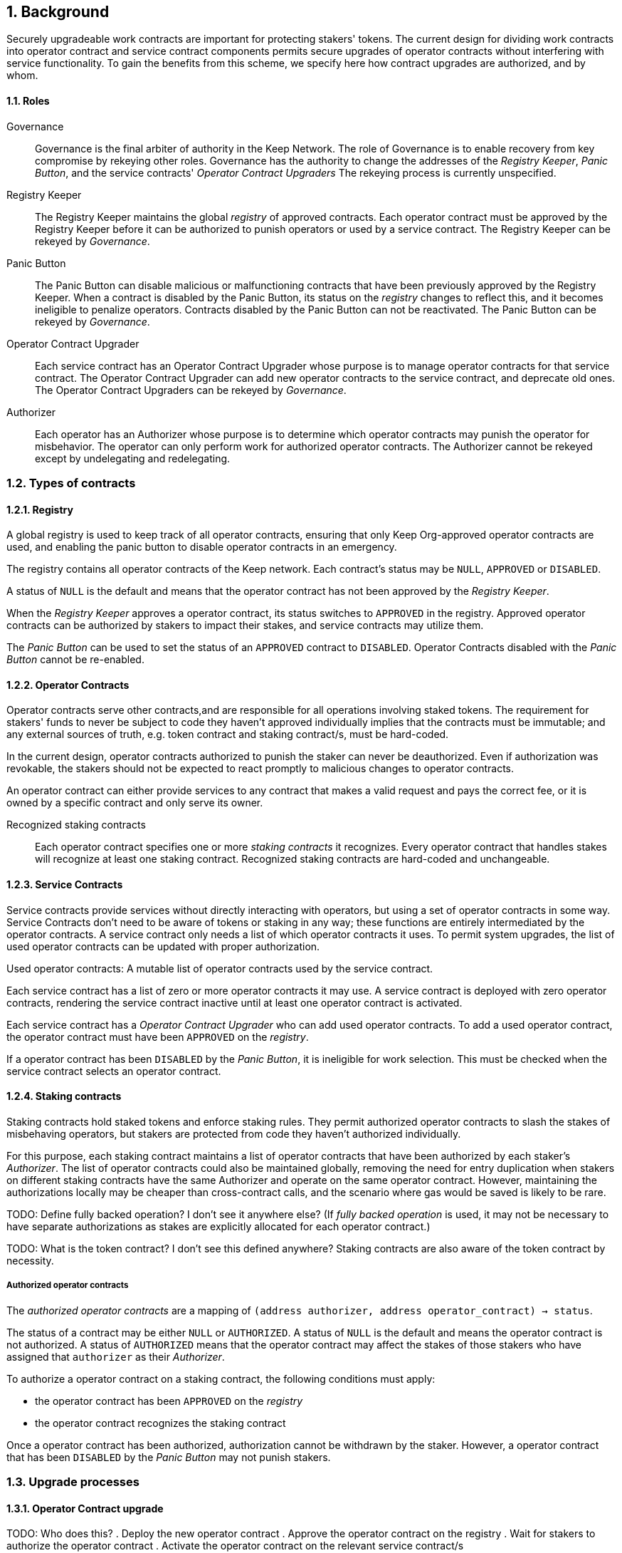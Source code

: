 :icons: font
:numbered:
toc::[]

== Background

Securely upgradeable work contracts are important for protecting stakers' tokens. The current design for dividing work contracts into operator contract and service contract components permits secure upgrades of operator contracts without interfering with service functionality. To gain the benefits from this scheme, we specify here how contract upgrades are authorized, and by whom.

==== Roles

Governance::

Governance is the final arbiter of authority in the Keep Network.
The role of Governance is to enable recovery from key compromise
by rekeying other roles.
Governance has the authority to change the addresses of
the _Registry Keeper_, _Panic Button_,
and the service contracts' _Operator Contract Upgraders_
The rekeying process is currently unspecified.

Registry Keeper::

The Registry Keeper maintains the global _registry_ of approved contracts.
Each operator contract must be approved by the Registry Keeper
before it can be authorized to punish operators
or used by a service contract.
The Registry Keeper can be rekeyed by _Governance_.

Panic Button::

The Panic Button can disable malicious or malfunctioning contracts
that have been previously approved by the Registry Keeper.
When a contract is disabled by the Panic Button,
its status on the _registry_ changes to reflect this,
and it becomes ineligible to penalize operators.
Contracts disabled by the Panic Button can not be reactivated.
The Panic Button can be rekeyed by _Governance_.

Operator Contract Upgrader::

Each service contract has an Operator Contract Upgrader
whose purpose is to manage operator contracts for that service contract.
The Operator Contract Upgrader
can add new operator contracts to the service contract,
and deprecate old ones.
The Operator Contract Upgraders can be rekeyed by _Governance_.

Authorizer::

Each operator has an Authorizer
whose purpose is to determine which operator contracts
may punish the operator for misbehavior.
The operator can only perform work for authorized operator contracts.
The Authorizer cannot be rekeyed except by undelegating and redelegating.

=== Types of contracts

==== Registry

A global registry is used to keep track of all operator contracts, ensuring that only Keep Org-approved operator contracts are used, and enabling the panic button to disable operator contracts in an emergency.

The registry contains all operator contracts of the Keep network. Each contract's status may be `NULL`, `APPROVED` or `DISABLED`.

A status of `NULL` is the default and means that the operator contract has not been approved by the _Registry Keeper_.

When the _Registry Keeper_ approves a operator contract, its status switches to `APPROVED` in the registry. Approved operator contracts can be authorized by stakers to impact their stakes, and service contracts may utilize them.

The _Panic Button_ can be used to set the status of an `APPROVED` contract to `DISABLED`. Operator Contracts disabled with the _Panic Button_ cannot be re-enabled.

==== Operator Contracts

Operator contracts serve other contracts,and are responsible for all operations involving staked tokens. The requirement for stakers' funds to never be subject to code they haven't approved individually implies that the contracts must be immutable; and any external sources of truth, e.g. token contract and staking contract/s, must be hard-coded.

In the current design, operator contracts authorized to punish the staker can never be deauthorized. Even if authorization was revokable, the stakers should not be expected to react promptly to malicious changes to operator contracts.

An operator contract can either provide services to any contract that makes a valid request and pays the correct fee, or it is owned by a specific contract and only serve its owner.

Recognized staking contracts::
Each operator contract specifies one or more _staking contracts_ it recognizes. Every operator contract that handles stakes will recognize at least one staking contract. Recognized staking contracts are hard-coded and unchangeable.

==== Service Contracts

Service contracts provide services without directly interacting with operators, but using a set of operator contracts in some way. Service Contracts don't need to be aware of tokens or staking in any way; these functions are entirely intermediated by the operator contracts. A service contract only needs a list of which operator contracts it uses. To permit system upgrades, the list of used operator contracts can be updated with proper authorization.

Used operator contracts: A mutable list of operator contracts used by the service contract.

Each service contract has a list of zero or more operator contracts it may use. A service contract is deployed with zero operator contracts, rendering the service contract inactive until at least one operator contract is activated.

Each service contract has a _Operator Contract Upgrader_ who can add used operator contracts. To add a used operator contract, the operator contract must have been `APPROVED` on the _registry_.

If a operator contract has been `DISABLED` by the _Panic Button_, it is ineligible for work selection. This must be checked when the service contract selects an operator contract.

==== Staking contracts

Staking contracts hold staked tokens and enforce staking rules. They permit authorized operator contracts to slash the stakes of misbehaving operators, but stakers are protected from code they haven't authorized individually.

For this purpose, each staking contract maintains a list of operator contracts that have been authorized by each staker's _Authorizer_. The list of operator contracts could also be maintained globally, removing the need for entry duplication when stakers on different staking contracts have the same Authorizer and operate on the same operator contract. However, maintaining the authorizations locally may be cheaper than cross-contract calls, and the scenario where gas would be saved is likely to be rare.

TODO: Define fully backed operation? I don't see it anywhere else?
(If _fully backed operation_ is used, it may not be necessary to have separate authorizations as stakes are explicitly allocated for each operator contract.)

TODO: What is the token contract? I don't see this defined anywhere?
Staking contracts are also aware of the token contract by necessity.

===== Authorized operator contracts

The _authorized operator contracts_ are a mapping of `(address authorizer, address operator_contract) -> status`.

The status of a contract may be either `NULL` or `AUTHORIZED`. A status of `NULL` is the default and means the operator contract is not authorized. A status of `AUTHORIZED` means that the operator contract may affect the stakes of those stakers who have assigned that `authorizer` as their _Authorizer_.

To authorize a operator contract on a staking contract, the following conditions must apply:

- the operator contract has been `APPROVED` on the _registry_
- the operator contract recognizes the staking contract

Once a operator contract has been authorized, authorization cannot be withdrawn by the staker. However, a operator contract that has been `DISABLED` by the _Panic Button_ may not punish stakers.

=== Upgrade processes

==== Operator Contract upgrade

TODO: Who does this?
. Deploy the new operator contract
. Approve the operator contract on the registry
. Wait for stakers to authorize the operator contract
. Activate the operator contract on the relevant service contract/s

==== New service contract

TODO: Who does this?
. Deploy the new service contract
. Deploy a new operator contract serving the new service contract
  . Approve the operator contract on the registry
  . Wait for stakers to authorize the operator contract
 . Activate the operator contract on the service contract

==== Staking contract upgrade

TODO: Who does this?
. Deploy the new staking contract
. Deploy new operator contracts recognizing the new staking contract
 . Approve the operator contracts on the registry
 . Wait for stakers to migrate to the new staking contract
 . Wait for stakers to authorize the new operator contracts
. Activate the operator contracts on the service contracts

==== Token upgrade

The upgrade process makes it possible to even hard-fork the token
without disrupting service contract user experience:

TODO: Who does this?
. Deploy the new token contract
. Deploy a migration contract
that lets holders convert old tokens to new tokens
. Deploy a new staking contract for the new tokens
  . Deploy new operator contracts recognizing the new token and staking contract
    . Approve the operator contracts on the registry
. Wait for stakers to convert their tokens,
stake on the new contract
and authorize the new operator contracts
. Activate the operator contracts on the service contracts

=== Impact of compromise

==== Individual keys

===== Registry Keeper

TODO: Need to explain this better? Not sure I follow
A compromised Registry Keeper can approve arbitrary operator contracts. Because using those operator contracts for a service contract requires the service contract's Operator Contract Upgrader as well, the impact is limited to stakers being able to instantly unstake by authorizing a malicious operator contract which slashes their stakes and sends the tokens to an address controlled by the staker.

===== Panic Button

A compromised Panic Button can disable all operator contracts and halt all network services. Recovery is impossible until Governance has rekeyed the Panic Button.

This is inevitable due to the functionality of the Panic Button, but the impact could be mitigated by setting a cap on how many times the Panic Button can be invoked within a particular timeframe. However, such a cap would be overwhelmed by a mass approval of malicious contracts by the other roles.

===== Operator Contract Upgrader

A compromised Operator Contract Upgrader can activate arbitrary operator contracts within the strict constraints of the upgrade process. Without compromise of the Registry Keeper to approve new malicious operator contracts, it is unlikely that a compromised Operator Contract Upgrader alone would have significant impact on the network.

===== Authorizer

If only the Authorizer of some staker is compromised, the attacker can authorize operator contracts that have been approved by the Registry Keeper, and that recognize the contract that staker stakes on.

This has a very limited negative impact unless the Registry Keeper has approved
a faulty or malicious operator contract.

==== Key combinations

===== Registry Keeper + Operator Contract Upgrader

If a malicious operator contract can get globally approved, the impacted service contract can be completely subverted by deprecating all other operator contracts and returning malicious values. While already existing operations should finish normally, the service contract can be rendered effectively useless for new requests.

===== Registry Keeper + Authorizer

TODO: Is there anything to prevent this from happening? Can this be mitigated?
Approving and authorizing a malicious operator contract permits theft of staked funds.

=== Limitations

Each operator contract upgrade requires participation from both the _Registry Keeper_ and the _Operator Contract Upgrader_. This increases the exposure of these keys, leading to a higher risk of simultaneous compromise.

